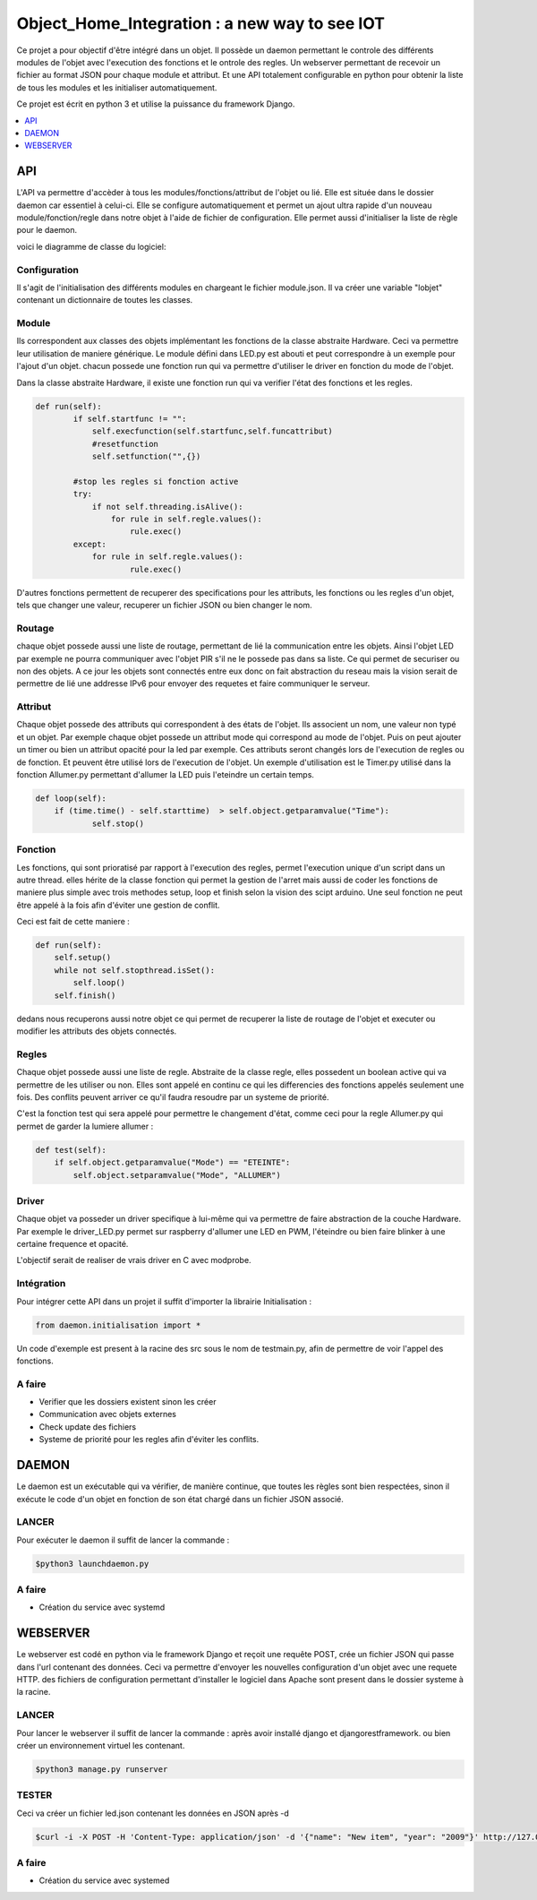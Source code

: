 ****************************************
Object_Home_Integration : a new way to see IOT
****************************************

Ce projet a pour objectif d'être intégré dans un objet. Il possède un daemon permettant le controle des différents modules de l'objet avec l'execution des fonctions et le ontrole des regles.
Un webserver permettant de recevoir un fichier au format JSON pour chaque module et attribut. 
Et une API totalement configurable en python pour obtenir la liste de tous les modules et les initialiser automatiquement.

Ce projet est écrit en python 3 et utilise la puissance du framework Django.

.. contents::
    :local:
    :depth: 1
    :backlinks: none

===
API
===



L'API va permettre d'accèder à tous les modules/fonctions/attribut de l'objet ou lié. 
Elle est située dans le dossier daemon car essentiel à celui-ci.
Elle se configure automatiquement et permet un ajout ultra rapide d'un nouveau module/fonction/regle dans notre objet à l'aide de fichier de configuration.
Elle permet aussi d'initialiser la liste de règle pour le daemon.

voici le diagramme de classe du logiciel:

.. image:: UML.png

-------------
Configuration
-------------

Il s'agit de l'initialisation des différents modules en chargeant le fichier module.json.
Il va créer une variable "lobjet" contenant un dictionnaire de toutes les classes.

------
Module
------

Ils correspondent aux classes des objets implémentant les fonctions de la classe abstraite Hardware.
Ceci va permettre leur utilisation de maniere générique.
Le module défini dans LED.py est abouti et peut correspondre à un exemple pour l'ajout d'un objet.
chacun possede une fonction run qui va permettre d'utiliser le driver en fonction du mode de l'objet.

Dans la classe abstraite Hardware, il existe une fonction run qui va verifier l'état des fonctions et les regles.

.. code-block:: python

    def run(self):
            if self.startfunc != "":
                self.execfunction(self.startfunc,self.funcattribut)
                #resetfunction
                self.setfunction("",{})
    
            #stop les regles si fonction active
            try:
                if not self.threading.isAlive():
                    for rule in self.regle.values():
                        rule.exec()
            except:
                for rule in self.regle.values():
                        rule.exec()


D'autres fonctions permettent de recuperer des specifications pour les attributs, les fonctions ou les regles d'un objet, tels que changer une valeur, recuperer un fichier JSON ou bien changer le nom.

--------
Routage
--------

chaque objet possede aussi une liste de routage, permettant de lié la communication entre les objets. Ainsi l'objet LED par exemple ne pourra communiquer avec l'objet PIR s'il ne le possede pas dans sa liste. Ce qui permet de securiser ou non des objets.
A ce jour les objets sont connectés entre eux donc on fait abstraction du reseau mais la vision serait de permettre de lié une addresse IPv6 pour envoyer des requetes et faire communiquer le serveur.

--------
Attribut
--------

Chaque objet possede des attributs qui correspondent à des états de l'objet. Ils associent un nom, une valeur non typé et un objet.
Par exemple chaque objet possede un attribut mode qui correspond au mode de l'objet. Puis on peut ajouter un timer ou bien un attribut opacité pour la led par exemple.
Ces attributs seront changés lors de l'execution de regles ou de fonction. Et peuvent être utilisé lors de l'execution de l'objet.
Un exemple d'utilisation est le Timer.py utilisé dans la fonction Allumer.py permettant d'allumer la LED puis l'eteindre un certain temps.

.. code-block:: python

    def loop(self):
        if (time.time() - self.starttime)  > self.object.getparamvalue("Time"):
                self.stop()

--------
Fonction
--------

Les fonctions, qui sont prioratisé par rapport à l'execution des regles, permet l'execution unique d'un script dans un autre thread.
elles hérite de la classe fonction qui permet la gestion de l'arret mais aussi de coder les fonctions de maniere plus simple avec trois methodes setup, loop et finish selon la vision des scipt arduino.
Une seul fonction ne peut être appelé à la fois afin d'éviter une gestion de conflit.

Ceci est fait de cette maniere :

.. code-block:: python

    def run(self):
        self.setup()
        while not self.stopthread.isSet():
            self.loop()
        self.finish()

dedans nous recuperons aussi notre objet ce qui permet de recuperer la liste de routage de l'objet et executer ou modifier les attributs des objets connectés.

--------
Regles
--------

Chaque objet possede aussi une liste de regle. Abstraite de la classe regle, elles possedent un boolean active qui va permettre de les utiliser ou non. Elles sont appelé en continu ce qui les differencies des fonctions appelés seulement une fois.
Des conflits peuvent arriver ce qu'il faudra resoudre par un systeme de priorité.

C'est la fonction test qui sera appelé pour permettre le changement d'état, comme ceci pour la regle Allumer.py qui permet de garder la lumiere allumer :

.. code-block:: python

    def test(self):
        if self.object.getparamvalue("Mode") == "ETEINTE":
            self.object.setparamvalue("Mode", "ALLUMER")

--------
Driver
--------

Chaque objet va posseder un driver specifique à lui-même qui va permettre de faire abstraction de la couche Hardware.
Par exemple le driver_LED.py permet sur raspberry d'allumer une LED en PWM, l'éteindre ou bien faire blinker à une certaine frequence et opacité.

L'objectif serait de realiser de vrais driver en C avec modprobe.

-----------
Intégration
-----------

Pour intégrer cette API dans un projet il suffit d'importer la librairie Initialisation :
 
.. code-block:: python

    from daemon.initialisation import *
    
Un code d'exemple est present à la racine des src sous le nom de testmain.py, afin de permettre de voir l'appel des fonctions.
    
-------
A faire
-------

* Verifier que les dossiers existent sinon les créer
* Communication avec objets externes
* Check update des fichiers 
* Systeme de priorité pour les regles afin d'éviter les conflits.

======
DAEMON
======

Le daemon est un exécutable qui va vérifier, de manière continue, que toutes les règles sont bien respectées, sinon il exécute le code d'un objet en fonction de son état chargé dans un fichier JSON associé.

------
LANCER
------
Pour exécuter le daemon il suffit de lancer la commande :

.. code-block:: bash

    $python3 launchdaemon.py
    
-------
A faire
-------

* Création du service avec systemd

=========
WEBSERVER
=========

Le webserver est codé en python via le framework Django et reçoit une requête POST, crée un fichier JSON qui passe dans l'url contenant des données.
Ceci va permettre d'envoyer les nouvelles configuration d'un objet avec une requete HTTP.
des fichiers de configuration permettant d'installer le logiciel dans Apache sont present dans le dossier systeme à la racine.

------
LANCER
------
Pour lancer le webserver il suffit de lancer la commande :
après avoir installé django et djangorestframework. 
ou bien créer un environnement virtuel les contenant.

.. code-block:: bash

    $python3 manage.py runserver
    
------
TESTER
------
Ceci va créer un fichier led.json contenant les données en JSON après -d

.. code-block:: bash

    $curl -i -X POST -H 'Content-Type: application/json' -d '{"name": "New item", "year": "2009"}' http://127.0.0.1:8000/led.json
    
-------
A faire
-------

* Création du service avec systemed
